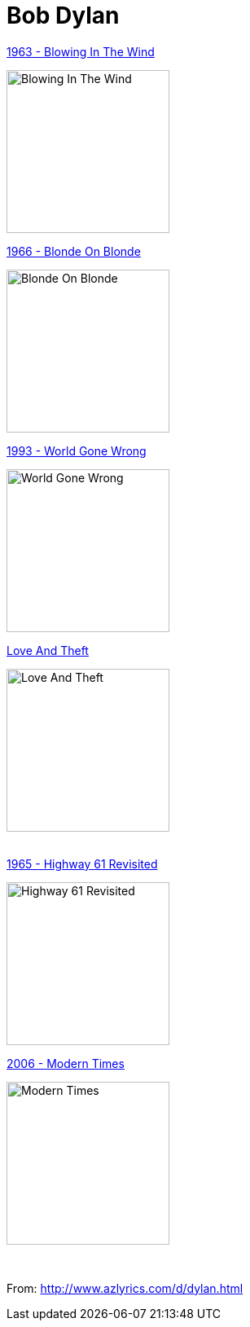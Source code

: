 = Bob Dylan

.link:Bob%20Dylan%201963%20-%20Blowing%20In%20The%20Wind/lyrics/blowing.html[1963 - Blowing In The Wind]
image:Bob Dylan 1963 - Blowing In The Wind/cover.jpg[Blowing In The Wind,200,200,role="thumb left"]

.link:Bob%20Dylan%201966%20-%20Blonde%20On%20Blonde/lyrics/blonde.html[1966 - Blonde On Blonde]
image:Bob Dylan 1966 - Blonde On Blonde/cover.jpg[Blonde On Blonde,200,200,role="thumb left"]

.link:Bob%20Dylan%201993%20-%20World%20Gone%20Wrong/lyrics/world.html[1993 - World Gone Wrong]
image:Bob Dylan 1993 - World Gone Wrong/cover.jpg[World Gone Wrong,200,200,role="thumb left"]

.link:Bob%20Dylan%202001%20-%20Love%20And%20Theft/lyrics/love.html[Love And Theft]
image:Bob%20Dylan%202001%20-%20Love%20And%20Theft/cover.jpg[Love And Theft,200,200,role="thumb left"]

++++
<br clear="both">
++++

.link:Bob%20Dylan%201965%20-%20Highway%2061%20Revisited/lyrics/highway.html[1965 - Highway 61 Revisited]
image:Bob%20Dylan%201965%20-%20Highway%2061%20Revisited/cover.jpg[Highway 61 Revisited,200,200,role="thumb left"]

.link:2006%20-%20Modern%20Times/lyrics/modern.html[2006 - Modern Times]
image:2006%20-%20Modern%20Times/cover.jpg[Modern Times,200,200,role="thumb left"]

++++
<br clear="both">
++++

From: http://www.azlyrics.com/d/dylan.html

